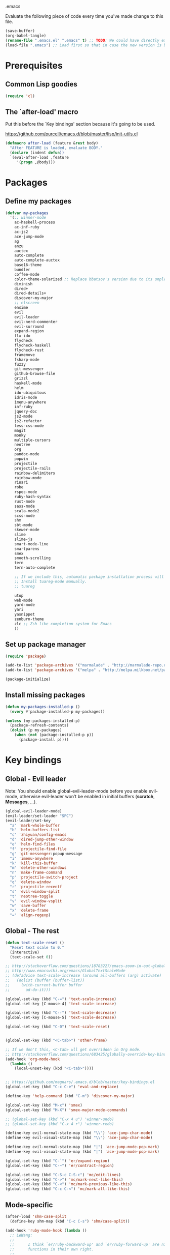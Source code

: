 #+BABEL: :cache yes
.emacs

Evaluate the following piece of code every time you've made change to this file.

#+BEGIN_SRC emacs-lisp :tangle no
(save-buffer)
(org-babel-tangle)
(rename-file ".emacs.el" ".emacs" t) ;; TODO: We could have directly export to .emacs!
(load-file ".emacs") ;; Load first so that in case the new version is broken, it probably won't be copied to home.
#+END_SRC

* Prerequisites
** Common Lisp goodies

#+BEGIN_SRC emacs-lisp :tangle yes
(require 'cl)
#+END_SRC

** The `after-load' macro

Put this before the `Key bindings' section because it's going to be used.

https://github.com/purcell/emacs.d/blob/master/lisp/init-utils.el

#+BEGIN_SRC emacs-lisp :tangle yes
(defmacro after-load (feature &rest body)
  "After FEATURE is loaded, evaluate BODY."
  (declare (indent defun))
  `(eval-after-load ,feature
     '(progn ,@body)))
#+END_SRC

* Packages
** Define my packages

#+BEGIN_SRC emacs-lisp :tangle yes
(defvar my-packages
  '(;; winner-mode
    ac-haskell-process
    ac-inf-ruby
    ac-js2
    ace-jump-mode
    ag
    anzu
    auctex
    auto-complete
    auto-complete-auctex
    base16-theme
    bundler
    coffee-mode
    color-theme-solarized ;; Replace bbatsov's version due to its unpleasant Ruby syntax highlighting
    diminish
    dired+
    dired-details+
    discover-my-major
    ;; elscreen
    ensime
    evil
    evil-leader
    evil-nerd-commenter
    evil-surround
    expand-region
    flx-ido
    flycheck
    flycheck-haskell
    flycheck-rust
    framemove
    fsharp-mode
    fuzzy
    git-messenger
    github-browse-file
    grizzl
    haskell-mode
    helm
    ido-ubiquitous
    idris-mode
    imenu-anywhere
    inf-ruby
    jquery-doc
    js2-mode
    js2-refactor
    less-css-mode
    magit
    monky
    multiple-cursors
    neotree
    org
    pandoc-mode
    popwin
    projectile
    projectile-rails
    rainbow-delimiters
    rainbow-mode
    rinari
    robe
    rspec-mode
    ruby-hash-syntax
    rust-mode
    sass-mode
    scala-mode2
    scss-mode
    shm
    sbt-mode
    skewer-mode
    slime
    slime-js
    smart-mode-line
    smartparens
    smex
    smooth-scrolling
    tern
    tern-auto-complete

    ;; If we include this, automatic package installation process will hang.
    ;; Install tuareg-mode manually.
    ;; tuareg

    utop
    web-mode
    yard-mode
    yari
    yasnippet
    zenburn-theme
    zlc ;; Zsh like completion system for Emacs
    ))
#+END_SRC

** Set up package manager

#+BEGIN_SRC emacs-lisp :tangle yes
(require 'package)

(add-to-list 'package-archives '("marmalade" . "http://marmalade-repo.org/packages/"))
(add-to-list 'package-archives '("melpa" . "http://melpa.milkbox.net/packages/") t)

(package-initialize)
#+END_SRC

** Install missing packages

#+BEGIN_SRC emacs-lisp :tangle yes
(defun my-packages-installed-p ()
  (every #'package-installed-p my-packages))

(unless (my-packages-installed-p)
  (package-refresh-contents)
  (dolist (p my-packages)
    (when (not (package-installed-p p))
      (package-install p))))
#+END_SRC

* Key bindings
** Global - Evil leader

Note: You should enable global-evil-leader-mode before you enable evil-mode,
otherwise evil-leader won’t be enabled in initial buffers (*scratch*,
*Messages*, …).

#+BEGIN_SRC emacs-lisp :tangle yes
  (global-evil-leader-mode)
  (evil-leader/set-leader "SPC")
  (evil-leader/set-key
    "a" 'mark-whole-buffer
    "b" 'helm-buffers-list
    "c" 'zhiyuan/config-emacs
    "d" 'dired-jump-other-window
    "e" 'helm-find-files
    "f" 'projectile-find-file
    "g" 'git-messenger:popup-message
    "i" 'imenu-anywhere
    "k" 'kill-this-buffer
    "m" 'delete-other-windows
    "n" 'make-frame-command
    "p" 'projectile-switch-project
    "q" 'delete-window
    "r" 'projectile-recentf
    "s" 'evil-window-split
    "t" 'neotree-toggle
    "v" 'evil-window-vsplit
    "w" 'save-buffer
    "x" 'delete-frame
    "=" 'align-regexp)
#+END_SRC

** Global - The rest

#+BEGIN_SRC emacs-lisp :tangle yes
(defun text-scale-reset ()
  "Reset text scale to 0."
  (interactive)
  (text-scale-set 0))

;; http://stackoverflow.com/questions/18783227/emacs-zoom-in-out-globally
;; http://www.emacswiki.org/emacs/GlobalTextScaleMode
;; (defadvice text-scale-increase (around all-buffers (arg) activate)
;;   (dolist (buffer (buffer-list))
;;     (with-current-buffer buffer
;;       ad-do-it)))

(global-set-key (kbd "C-=") 'text-scale-increase)
(global-set-key [C-mouse-4] 'text-scale-increase)

(global-set-key (kbd "C--") 'text-scale-decrease)
(global-set-key [C-mouse-5] 'text-scale-decrease)

(global-set-key (kbd "C-0") 'text-scale-reset)


(global-set-key (kbd "<C-tab>") 'other-frame)

;; If we don't this, <C-tab> wll get overridden in Org mode.
;; http://stackoverflow.com/questions/683425/globally-override-key-binding-in-emacs
(add-hook 'org-mode-hook
  (lambda ()
    (local-unset-key (kbd "<C-tab>"))))


;; https://github.com/magnars/.emacs.d/blob/master/key-bindings.el
(global-set-key (kbd "C-c C-e") 'eval-and-replace)

(define-key 'help-command (kbd "C-m") 'discover-my-major)

(global-set-key (kbd "M-x") 'smex)
(global-set-key (kbd "M-X") 'smex-major-mode-commands)

;; (global-set-key (kbd "C-x 4 u") 'winner-undo)
;; (global-set-key (kbd "C-x 4 r") 'winner-redo)

(define-key evil-normal-state-map (kbd "\\") 'ace-jump-char-mode)
(define-key evil-visual-state-map (kbd "\\") 'ace-jump-char-mode)

(define-key evil-normal-state-map (kbd "|") 'ace-jump-mode-pop-mark)
(define-key evil-visual-state-map (kbd "|") 'ace-jump-mode-pop-mark)

(global-set-key (kbd "C-`") 'er/expand-region)
(global-set-key (kbd "C-~") 'er/contract-region)

(global-set-key (kbd "C-S-c C-S-c") 'mc/edit-lines)
(global-set-key (kbd "C->") 'mc/mark-next-like-this)
(global-set-key (kbd "C-<") 'mc/mark-previous-like-this)
(global-set-key (kbd "C-c C-<") 'mc/mark-all-like-this)
#+END_SRC

** Mode-specific

#+BEGIN_SRC emacs-lisp :tangle yes
(after-load 'shm-case-split
  (define-key shm-map (kbd "C-c C-s") 'shm/case-split))

(add-hook 'ruby-mode-hook (lambda ()
  ;; LeWang:
  ;;
  ;;      I think `er/ruby-backward-up' and `er/ruby-forward-up' are nifty
  ;;      functions in their own right.
  ;;
  ;;      I would bind them to C-M-u and C-M-d respectively.
  (local-set-key (kbd "C-M-u") 'er/ruby-backward-up)
  (local-set-key (kbd "C-M-d") 'er/ruby-forward-up)
  (local-set-key (kbd "C-c C-c") 'inf-ruby-console-auto)
  (local-set-key (kbd "C-c C-h") 'ruby-toggle-hash-syntax)
  (local-set-key (kbd "C-c C-y") 'yari)))

;; A remedy for the default keybinding M-. being overwritten by Evil mode
(after-load 'robe
  (define-key robe-mode-map (kbd "C-c C-j") 'robe-jump))

(after-load 'tern
  (define-key tern-mode-keymap (kbd "C-c C-j") 'tern-find-definition)
  (define-key tern-mode-keymap (kbd "C-c C-k") 'tern-pop-find-definition))
#+END_SRC

* General
** Appearance

#+BEGIN_SRC emacs-lisp :tangle yes
;; https://www.gnu.org/software/emacs/manual/html_node/emacs/Frame-Parameters.html
(add-to-list 'default-frame-alist '(width  . 100))
(add-to-list 'default-frame-alist '(height . 45))
(add-to-list 'default-frame-alist '(font . "Ubuntu Mono-15"))
;; (add-to-list 'default-frame-alist '(font . "DejaVu Sans Mono-11"))

(load-theme 'tango t)

(menu-bar-mode 1)
(tool-bar-mode 0)
(scroll-bar-mode 0)

(setq frame-title-format
  '("" (:eval (if (buffer-file-name)
                  (abbreviate-file-name (buffer-file-name))
                  "%b")) " - Emacs"))

;; http://stackoverflow.com/questions/445873/how-can-i-make-emacs-mouse-scrolling-slower-and-smoother
;; http://www.emacswiki.org/emacs/SmoothScrolling
(setq mouse-wheel-scroll-amount '(3 ((shift) . 40) ((control) . nil)))
(setq mouse-wheel-progressive-speed nil)

;; No splash screen please ... jeez
(setq inhibit-startup-screen t)

;; Display of line numbers in the left margin
(global-linum-mode 1)

;; Always display line and column numbers
(line-number-mode 1)
(column-number-mode 1)

;; Highlight matching parentheses when the point is on them.
(show-paren-mode 1)
#+END_SRC

** Text styling

#+BEGIN_SRC emacs-lisp :tangle yes
;; Tabs
(setq-default tab-width 2)
(setq-default indent-tabs-mode nil)

;; Use normal tabs and display each tab as 8 spaces in Makefiles
(add-hook 'makefile-mode-hook 'indent-tabs-mode)
(add-hook 'makefile-mode-hook (lambda () (setq tab-width 8)))

;; Truncate lines and don't use word-wrapping for code, but do the opposites for text.
(add-hook 'text-mode-hook (lambda ()
  (visual-line-mode 1)))

(add-hook 'prog-mode-hook (lambda ()
  (setq truncate-lines t
        word-wrap nil)))

;; Lines should be 80 characters wide, not 72
(setq-default fill-column 80)

;; Sentences do not need double spaces to end. Period.
(set-default 'sentence-end-double-space nil)

(add-hook 'before-save-hook 'delete-trailing-whitespace)

;; (setq mode-require-final-newline nil)

;; Show me empty lines after buffer end
(set-default 'indicate-empty-lines t)
#+END_SRC

** Encoding

UTF-8 please
https://ghc.haskell.org/trac/ghc/wiki/Emacs#MakethequotesinGHCerrormessagesdisplaynicely

#+BEGIN_SRC emacs-lisp :tangle yes
(setq locale-coding-system 'utf-8)
(set-terminal-coding-system 'utf-8-unix)
(set-keyboard-coding-system 'utf-8)
(set-selection-coding-system 'utf-8)
(prefer-coding-system 'utf-8)
#+END_SRC

** Custom definitions

#+BEGIN_SRC emacs-lisp :tangle yes
;; https://ghc.haskell.org/trac/ghc/wiki/Emacs#Untabifyingabuffer
(defun untabify-current-buffer ()
  "Untabify current buffer."
  (interactive)
  (save-excursion (untabify (point-min) (point-max))))

;; https://github.com/magnars/.emacs.d/blob/master/defuns/lisp-defuns.el
(defun eval-and-replace ()
  "Replace the preceding sexp with its value."
  (interactive)
  (backward-kill-sexp)
  (condition-case nil
    (prin1 (eval (read (current-kill 0)))
           (current-buffer))
    (error (message "Invalid expression")
           (insert (current-kill 0)))))

;; https://github.com/magnars/.emacs.d/blob/master/appearance.el
(defmacro rename-modeline (package-name mode new-name)
  `(eval-after-load ,package-name
     '(defadvice ,mode (after rename-modeline activate)
        (setq mode-name ,new-name))))

(defun zhiyuan/config-emacs ()
  "Open my .emacs.org."
  (interactive)
  (find-file (expand-file-name ".emacs.org" (getenv "DOTFILES"))))
#+END_SRC

** Misc

#+BEGIN_SRC emacs-lisp :tangle yes
;; Save the state of Emacs from one session to another
;; http://www.gnu.org/software/emacs/manual/html_node/emacs/Saving-Emacs-Sessions.html
(desktop-save-mode 1)

(setq make-backup-files nil) ;; don't create backup~ files
(setq auto-save-default nil) ;; don't create #autosave# files

;; Auto refresh buffers
(global-auto-revert-mode 1)

;; Also auto refresh dired, but be quiet about it
(setq global-auto-revert-non-file-buffers t)
(setq auto-revert-verbose nil)

;; uniquify
;; Add parts of each file's directory to the buffer name if not unique
(require 'uniquify)
(setq uniquify-buffer-name-style 'post-forward)

(add-hook 'after-save-hook 'executable-make-buffer-file-executable-if-script-p)

;; Answering just 'y' or 'n' will do
(defalias 'yes-or-no-p 'y-or-n-p)

;; Don't be so stingy on the memory, we have lots now. It's the distant future.
(setq gc-cons-threshold 20000000) ;; https://github.com/lewang/flx

;; Nic says eval-expression-print-level needs to be set to nil (turned off) so
;; that you can always see what's happening.
(setq eval-expression-print-level nil)
#+END_SRC

** Sane defaults

#+BEGIN_SRC emacs-lisp :tangle yes
(global-set-key (kbd "RET") 'newline-and-indent)
#+END_SRC

#+BEGIN_SRC emacs-lisp :tangle yes
;; anzu
(require 'anzu)
(diminish 'anzu-mode)
(global-anzu-mode +1)

;; framemove
(windmove-default-keybindings 'ctrl)
(setq framemove-hook-into-windmove t)

;; saveplace
;; Save point position between sessions
(require 'saveplace)
(setq-default save-place t)
(setq save-place-file (expand-file-name ".places" user-emacs-directory))

;; popwin
(require 'popwin)
(popwin-mode 1)

;; smooth-scrolling
;; Keep cursor away from edges when scrolling up/down
(require 'smooth-scrolling)

;; winner-mode
;; (winner-mode 1)

;; zlc
(require 'zlc)
(zlc-mode t)

(let ((map minibuffer-local-map))
  ;; like menu select
  (define-key map (kbd "<down>")  'zlc-select-next-vertical)
  (define-key map (kbd "<up>")    'zlc-select-previous-vertical)
  (define-key map (kbd "<right>") 'zlc-select-next)
  (define-key map (kbd "<left>")  'zlc-select-previous)

  ;; reset selection
  (define-key map (kbd "C-c") 'zlc-reset))
#+END_SRC

Why anyone thinks that auto-vscrolling should be on by default is beyond me.
http://stackoverflow.com/questions/18386824/emacs-how-do-you-disable-auto-recentering
http://www.emacswiki.org/emacs/SmoothScrolling

#+BEGIN_SRC emacs-lisp :tangle yes
(setq scroll-step 1)
(setq scroll-conservatively 10000)
(setq auto-window-vscroll nil)
#+END_SRC

** Text editing

#+BEGIN_SRC emacs-lisp :tangle yes
;; ace-jump-mode
;; Enable a more powerful jump back function from ace jump mode
(autoload
  'ace-jump-mode-pop-mark
  "ace-jump-mode"
  "Ace jump back:-)"
  t)
(eval-after-load "ace-jump-mode"
  '(ace-jump-mode-enable-mark-sync))

(setq ace-jump-mode-gray-background nil)
(setq ace-jump-mode-scope 'window)

;; expand-region
(require 'expand-region)

;; multiple-cursors
(require 'multiple-cursors)
#+END_SRC

** Evil mode

#+BEGIN_SRC emacs-lisp :tangle yes
;; evil
(require 'evil)
(evil-mode 1)

;; evil-nerd-commenter
(evilnc-default-hotkeys)

;; evil-surround
(require 'evil-surround)
(global-evil-surround-mode 1)
#+END_SRC

** Ido

#+BEGIN_SRC emacs-lisp :tangle yes
;; flx-ido
(require 'flx-ido)
(ido-mode 1)
(ido-everywhere 1)
(flx-ido-mode 1)
;; disable ido faces to see flx highlights.
(setq ido-enable-flex-matching t)
(setq ido-use-faces nil)

;; ido-ubiquitous
(require 'ido-ubiquitous)
(ido-ubiquitous-mode 1)
#+END_SRC

** Helm

http://tuhdo.github.io/helm-intro.html

#+BEGIN_SRC emacs-lisp :tangle yes
(require 'helm-config)

(setq helm-buffers-fuzzy-matching t)
(setq helm-move-to-line-cycle-in-source t)

(helm-mode 1)
#+END_SRC

** Dired, Dired+, DiredDetails+

#+BEGIN_SRC emacs-lisp :tangle yes
(setq-default dired-dwim-target t)

(require 'dired+)
(diredp-toggle-find-file-reuse-dir 1)

(require 'dired-details+)
#+END_SRC

** Go to anything

#+BEGIN_SRC emacs-lisp :tangle yes
;; ag
(setq ag-highlight-search t)
(setq ag-reuse-buffers t)

;; imenu
(add-hook 'ruby-mode-hook 'imenu-add-menubar-index)
(setq imenu-auto-rescan t)

;; projectile
(projectile-global-mode)
(setq projectile-completion-system 'helm)

;; recentf
(require 'recentf)
(recentf-mode 1)
(setq recentf-max-menu-items 25)
#+END_SRC

** Flycheck

#+BEGIN_SRC emacs-lisp :tangle yes
(add-hook 'after-init-hook #'global-flycheck-mode)
#+END_SRC

** Auto-completion & snippets

#+BEGIN_SRC emacs-lisp :tangle yes
;; Make yasnippet and autocomplete work together on Emacs
;; http://truongtx.me/2013/01/06/config-yasnippet-and-autocomplete-on-emacs/

;; yasnippet
;; should be loaded before auto-complete so that they can work together
(require 'yasnippet)
(yas-global-mode 1)

;; auto-complete
;; should be loaded after yasnippet so that they can work together
(require 'auto-complete-config)
(ac-config-default)
(setq ac-use-fuzzy t)

;; https://github.com/purcell/ac-haskell-process
(defun set-auto-complete-as-completion-at-point-function ()
  (add-to-list 'completion-at-point-functions 'auto-complete))

;; smartparens
(smartparens-global-mode 1)
(require 'smartparens-config) ;; the default configuration
#+END_SRC

** ElScreen
;; http://wikemacs.org/wiki/Elscreen

#+BEGIN_SRC emacs-lisp :tangle yes
;; (elscreen-start)
;; (elscreen-set-prefix-key "\C-l")
#+END_SRC

** smart-mode-line

#+BEGIN_SRC emacs-lisp :tangle yes
(setq sml/no-confirm-load-theme t)
(sml/setup)
#+END_SRC

** git-messenger

#+BEGIN_SRC emacs-lisp :tangle yes
(setq git-messenger:show-detail t) ;; Always show detail message
#+END_SRC

* Language/Mode-specific
** OCaml

https://github.com/diml/utop#integration-with-the-tuaregtyperex-mode

#+BEGIN_SRC emacs-lisp :tangle yes
(autoload 'utop-setup-ocaml-buffer "utop" "Toplevel for OCaml" t)
(add-hook 'tuareg-mode-hook 'utop-setup-ocaml-buffer)
(add-hook 'typerex-mode-hook 'utop-setup-ocaml-buffer)
#+END_SRC

** Haskell
*** Haskell Mode

#+BEGIN_SRC emacs-lisp :tangle yes
(add-hook 'haskell-mode-hook 'interactive-haskell-mode)
#+END_SRC

Choose =haskell-indent= because: C-c C-. => 'haskell-indent-align-guards-and-rhs, nice! :)
Cf. https://github.com/haskell/haskell-mode/wiki/Indentation

#+BEGIN_SRC emacs-lisp :tangle yes
(add-hook 'haskell-mode-hook 'turn-on-haskell-indent)
#+END_SRC

#+BEGIN_SRC emacs-lisp :tangle yes
(add-hook 'haskell-mode-hook 'turn-on-haskell-decl-scan)
#+END_SRC

#+BEGIN_SRC emacs-lisp :tangle yes
(customize-set-variable 'haskell-interactive-popup-errors nil)
(customize-set-variable 'haskell-process-auto-import-loaded-modules t)
(customize-set-variable 'haskell-process-log t)
(customize-set-variable 'haskell-process-suggest-haskell-docs-imports t)
(customize-set-variable 'haskell-process-suggest-hoogle-imports t)
(customize-set-variable 'haskell-process-suggest-remove-import-lines t)
(customize-set-variable 'haskell-process-type 'cabal-repl)
#+END_SRC

*** ac-haskell-process

Enable Haskell completion source

#+BEGIN_SRC emacs-lisp :tangle yes
(add-hook 'interactive-haskell-mode-hook 'ac-haskell-process-setup)
(add-hook 'haskell-interactive-mode-hook 'ac-haskell-process-setup)
#+END_SRC

Enable auto-complete in haskell-interactive-mode

#+BEGIN_SRC emacs-lisp :tangle yes
(eval-after-load 'auto-complete
  '(add-to-list 'ac-modes 'haskell-interactive-mode))
#+END_SRC

If you want to trigger auto-complete using TAB in REPL buffers, you may want to
put auto-complete into your completion-at-point-functions:

#+BEGIN_SRC emacs-lisp :tangle yes
(add-hook 'auto-complete-mode-hook       'set-auto-complete-as-completion-at-point-function)
(add-hook 'haskell-interactive-mode-hook 'set-auto-complete-as-completion-at-point-function)
(add-hook 'haskell-mode-hook             'set-auto-complete-as-completion-at-point-function)
#+END_SRC

You can use ac-haskell-process-popup-doc to pop up documentation for the symbol
at point:

#+BEGIN_SRC emacs-lisp :tangle yes
(eval-after-load 'haskell-mode
  '(define-key haskell-mode-map (kbd "C-c C-d") 'ac-haskell-process-popup-doc))
#+END_SRC

*** structured-haskell-mode

#+BEGIN_SRC emacs-lisp :tangle yes
(require 'shm)
(require 'shm-case-split)
(add-hook 'haskell-mode-hook 'structured-haskell-mode)
(set-face-background 'shm-current-face "#eee8d5")
(set-face-background 'shm-quarantine-face "lemonchiffon")
;; (setq shm-idle-timeout 0)
#+END_SRC

*** flycheck-haskell

#+BEGIN_SRC emacs-lisp :tangle yes
(add-hook 'flycheck-mode-hook #'flycheck-haskell-setup)
#+END_SRC

*** From purcell

#+BEGIN_SRC emacs-lisp :tangle yes
(dolist (hook '(haskell-mode-hook inferior-haskell-mode-hook haskell-interactive-mode-hook))
  (add-hook hook 'turn-on-haskell-doc-mode)
  (add-hook hook (lambda () (subword-mode +1))))
#+END_SRC

** Scala
*** ENSIME

#+BEGIN_SRC emacs-lisp :tangle yes
(require 'ensime)
(add-hook 'scala-mode-hook 'ensime-scala-mode-hook)
#+END_SRC

** Ruby
*** ruby-mode

Rake files are ruby, too, as are gemspecs, rackup files, and gemfiles.

#+BEGIN_SRC emacs-lisp :tangle yes
(add-to-list 'auto-mode-alist '("\\.rake\\'" . ruby-mode))
(add-to-list 'auto-mode-alist '("Rakefile\\'" . ruby-mode))
(add-to-list 'auto-mode-alist '("\\.gemspec\\'" . ruby-mode))
(add-to-list 'auto-mode-alist '("\\.ru\\'" . ruby-mode))
(add-to-list 'auto-mode-alist '("Gemfile\\'" . ruby-mode))
(add-to-list 'auto-mode-alist '("Guardfile\\'" . ruby-mode))
(add-to-list 'auto-mode-alist '("Capfile\\'" . ruby-mode))
(add-to-list 'auto-mode-alist '("\\.thor\\'" . ruby-mode))
(add-to-list 'auto-mode-alist '("\\.rabl\\'" . ruby-mode))
(add-to-list 'auto-mode-alist '("Thorfile\\'" . ruby-mode))
(add-to-list 'auto-mode-alist '("Vagrantfile\\'" . ruby-mode))
(add-to-list 'auto-mode-alist '("\\.jbuilder\\'" . ruby-mode))
(add-to-list 'auto-mode-alist '("Podfile\\'" . ruby-mode))
(add-to-list 'auto-mode-alist '("\\.podspec\\'" . ruby-mode))
(add-to-list 'auto-mode-alist '("Puppetfile\\'" . ruby-mode))
(add-to-list 'auto-mode-alist '("Berksfile\\'" . ruby-mode))
#+END_SRC

Avoid ridiculous Ruby indentation

#+BEGIN_SRC emacs-lisp :tangle yes
(setq ruby-deep-indent-paren nil)
#+END_SRC

Sane defaults
https://github.com/purcell/emacs.d/blob/master/lisp/init-ruby-mode.el#L12

#+BEGIN_SRC emacs-lisp :tangle yes
(after-load 'ruby-mode
  (define-key ruby-mode-map (kbd "RET") 'reindent-then-newline-and-indent)
  (define-key ruby-mode-map (kbd "TAB") 'indent-for-tab-command))
#+END_SRC

*** ac-inf-ruby

ac-inf-ruby provides an inf-ruby-specific completion source, so auto-complete
needs to be told to use them when inf-ruby-mode is active.

#+BEGIN_SRC emacs-lisp :tangle yes
(eval-after-load 'auto-complete
  '(add-to-list 'ac-modes 'inf-ruby-mode))
(add-hook 'inf-ruby-mode-hook 'ac-inf-ruby-enable)
#+END_SRC

Trigger auto-complete using TAB in inf-ruby buffers

#+BEGIN_SRC emacs-lisp :tangle yes
(eval-after-load 'inf-ruby
  '(define-key inf-ruby-mode-map (kbd "TAB") 'auto-complete))
#+END_SRC

*** robe

#+BEGIN_SRC emacs-lisp :tangle yes
(add-hook 'ruby-mode-hook 'robe-mode)
(add-hook 'robe-mode-hook 'ac-robe-setup)
#+END_SRC

*** yard-mode

#+BEGIN_SRC emacs-lisp :tangle yes
(add-hook 'ruby-mode-hook 'yard-mode)
#+END_SRC

** JavaScript
*** coffee-mode

#+BEGIN_SRC emacs-lisp :tangle yes
(require 'coffee-mode)
(customize-set-variable 'coffee-tab-width 2)
#+END_SRC

*** js-mode

#+BEGIN_SRC emacs-lisp :tangle yes
(setq js-indent-level 2)
#+END_SRC

*** js2-mode
#+BEGIN_SRC emacs-lisp :tangle yes
;; https://github.com/swank-js/swank-js
(autoload 'js2-mode "js2-mode" nil t)

;; http://truongtx.me/2014/02/23/set-up-javascript-development-environment-in-emacs/
(setq js2-highlight-level 3)

;; https://github.com/lunaryorn/.emacs.d/blob/master/init.el
(setq-default js2-basic-offset 2)

(setq-default js2-mode-show-parse-errors nil
              js2-mode-show-strict-warnings nil)

;; A list of any extern names you'd like to consider always declared
;; http://howardabrams.com/projects/dot-files/emacs-javascript.html
(setq js2-global-externs '("module" "require" "buster" "sinon" "assert" "refute" "setTimeout" "clearTimeout" "setInterval" "clearInterval" "location" "__dirname" "console" "JSON"))

(add-to-list 'auto-mode-alist '("\\.js\\'" . js2-mode))
(add-to-list 'interpreter-mode-alist '("node" . js2-mode))

(add-hook 'js2-mode-hook (lambda () (setq mode-name "JS2")))
(add-hook 'js2-mode-hook 'js2-imenu-extras-mode)
;; (add-hook 'js2-mode-hook 'rainbow-delimiters-mode)
  ;; Javascript nests {} and () a lot, so I find this helpful

(add-hook 'js2-mode-hook 'ac-js2-mode)

;; js2-refactor
(require 'js2-refactor)
(js2r-add-keybindings-with-prefix "C-c C-m")
#+END_SRC

*** Skewer

#+BEGIN_SRC emacs-lisp :tangle yes
(skewer-setup)
#+END_SRC

*** tern

#+BEGIN_SRC emacs-lisp :tangle yes
(add-hook 'js2-mode-hook (lambda ()
  (tern-mode t)))

(eval-after-load 'tern
  '(progn
     (require 'tern-auto-complete)
     (tern-ac-setup)))

;; Sometimes when you have just added .tern-project file or edit the
;; file but Tern does not auto reload, you need to manually kill
;; Tern server. This little piece of code does the trick.
;;
;; http://truongtx.me/2014/04/20/emacs-javascript-completion-and-refactoring/
(defun delete-tern-process ()
  (interactive)
  (delete-process "Tern"))
#+END_SRC

*** jQuery doc

#+BEGIN_SRC emacs-lisp :tangle yes
(require 'jquery-doc)
(add-hook 'js2-mode-hook 'jquery-doc-setup)
#+END_SRC

** Web
*** projectile-rails

#+BEGIN_SRC emacs-lisp :tangle yes
(add-hook 'projectile-mode-hook 'projectile-rails-on)
#+END_SRC

*** rinari

#+BEGIN_SRC emacs-lisp :tangle yes
(require 'rinari)
(global-rinari-mode)
#+END_SRC

*** rspec-mode

#+BEGIN_SRC emacs-lisp :tangle yes
(eval-after-load 'rspec-mode
 '(rspec-install-snippets))
#+END_SRC

*** web-mode

#+BEGIN_SRC emacs-lisp :tangle yes
(require 'web-mode)
(add-to-list 'auto-mode-alist '("\\.phtml\\'" . web-mode))
(add-to-list 'auto-mode-alist '("\\.tpl\\.php\\'" . web-mode))
(add-to-list 'auto-mode-alist '("\\.[gj]sp\\'" . web-mode))
(add-to-list 'auto-mode-alist '("\\.as[cp]x\\'" . web-mode))
(add-to-list 'auto-mode-alist '("\\.erb\\'" . web-mode))
(add-to-list 'auto-mode-alist '("\\.mustache\\'" . web-mode))
(add-to-list 'auto-mode-alist '("\\.djhtml\\'" . web-mode))
(add-to-list 'auto-mode-alist '("\\.html?\\'" . web-mode))
#+END_SRC

** CSS

#+BEGIN_SRC emacs-lisp :tangle yes
(setq css-indent-offset 2)
(setq scss-compile-at-save nil)
#+END_SRC

Colorize color names in CSS files.

#+BEGIN_SRC emacs-lisp :tangle yes
(add-hook 'css-mode-hook 'rainbow-mode)
#+END_SRC

** Markdown

#+BEGIN_SRC emacs-lisp :tangle yes
(add-to-list 'auto-mode-alist '("\\.\\(md\\|markdown\\)\\'" . markdown-mode))
#+END_SRC

** LaTex
*** auctex

#+BEGIN_SRC emacs-lisp :tangle yes
(setq-default TeX-PDF-mode t)

(require 'auto-complete-auctex)
#+END_SRC

** pandoc-mode

#+BEGIN_SRC emacs-lisp :tangle yes
(add-hook 'markdown-mode-hook 'turn-on-pandoc)
#+END_SRC

** Org mode

#+BEGIN_SRC emacs-lisp :tangle yes
(setq org-confirm-babel-evaluate nil)
(setq org-src-tab-acts-natively t)

(org-babel-do-load-languages
  'org-babel-load-languages
  '((emacs-lisp . t)
    (clojure . t)
    (haskell . t)
    (scala . t)
    (python . t)
    (ruby . t)
    (sh . t)))
#+END_SRC

* Custom-set-variables

#+BEGIN_SRC emacs-lisp :tangle yes
(custom-set-variables
  '(custom-safe-themes '(
    "f41fd682a3cd1e16796068a2ca96e82cfd274e58b978156da0acce4d56f2b0d5" ;; base16-railscasts
    "1e7e097ec8cb1f8c3a912d7e1e0331caeed49fef6cff220be63bd2a6ba4cc365" ;; solarized-light
    default))

  ;; The built-in sh-mode
  ;; Indent shell scripts with 2 spaces, not 4
  '(sh-basic-offset 2)
  '(sh-indentation 2)
  )

(provide '.emacs)
#+END_SRC
